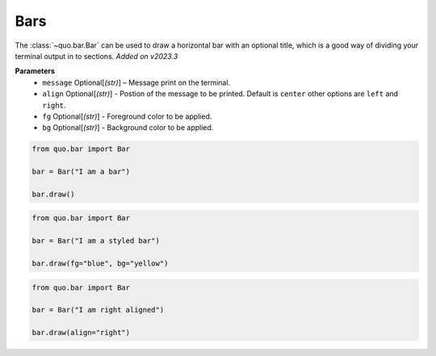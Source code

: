 .. _bars:

Bars
==========

The :class:`~quo.bar.Bar` can be used to draw a horizontal bar with an optional title, which is a good way of dividing your terminal output in to sections.
*Added on v2023.3*

**Parameters**
      - ``message`` Optional[*(str)*] – Message print on the terminal.
      - ``align`` Optional[*(str)*] - Postion of the message to be printed. Default is ``center`` other options are ``left`` and ``right``.
      - ``fg`` Optional[*(str)*] - Foreground color  to be applied.
      - ``bg`` Optional[*(str)*] - Background color to be applied.


.. code:: python

   from quo.bar import Bar
   
   bar = Bar("I am a bar")

   bar.draw()
   
.. image:: ./images/bar/default.png



.. code:: python

   from quo.bar import Bar
   
   bar = Bar("I am a styled bar")

   bar.draw(fg="blue", bg="yellow")

.. image:: ./images/bar/styled.png


.. code:: python

   from quo.bar import Bar
   
   bar = Bar("I am right aligned")

   bar.draw(align="right")
   
.. image:: ./images/bar/right.png
 
   

   
  

